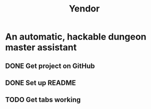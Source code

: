 #+TITLE: Yendor
* An automatic, hackable dungeon master assistant

** DONE Get project on GitHub
** DONE Set up README
** TODO Get tabs working

